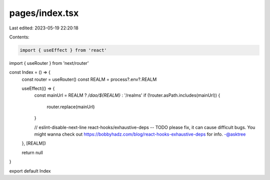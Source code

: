 pages/index.tsx
===============

Last edited: 2023-05-19 22:20:18

Contents:

.. code-block:: tsx

    import { useEffect } from 'react'
import { useRouter } from 'next/router'

const Index = () => {
  const router = useRouter()
  const REALM = process?.env?.REALM

  useEffect(() => {
    const mainUrl = REALM ? `/dao/${REALM}` : '/realms'
    if (!router.asPath.includes(mainUrl)) {
      router.replace(mainUrl)
    }

    // eslint-disable-next-line react-hooks/exhaustive-deps -- TODO please fix, it can cause difficult bugs. You might wanna check out https://bobbyhadz.com/blog/react-hooks-exhaustive-deps for info. -@asktree
  }, [REALM])

  return null
}

export default Index


